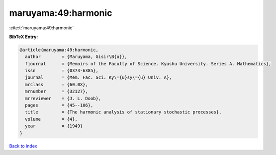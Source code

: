 maruyama:49:harmonic
====================

:cite:t:`maruyama:49:harmonic`

**BibTeX Entry:**

.. code-block:: bibtex

   @article{maruyama:49:harmonic,
     author        = {Maruyama, Gisir\B{o}},
     fjournal      = {Memoirs of the Faculty of Science. Kyushu University. Series A. Mathematics},
     issn          = {0373-6385},
     journal       = {Mem. Fac. Sci. Ky\={u}sy\={u} Univ. A},
     mrclass       = {60.0X},
     mrnumber      = {32127},
     mrreviewer    = {J. L. Doob},
     pages         = {45--106},
     title         = {The harmonic analysis of stationary stochastic processes},
     volume        = {4},
     year          = {1949}
   }

`Back to index <../By-Cite-Keys.rst>`_
